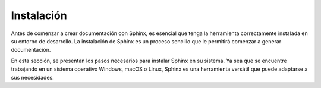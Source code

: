 ===========
Instalación
===========

Antes de comenzar a crear documentación con Sphinx, es esencial que tenga la herramienta correctamente instalada en su entorno de desarrollo. La instalación de Sphinx es un proceso sencillo que le permitirá comenzar a generar documentación.

En esta sección, se presentan los pasos necesarios para instalar Sphinx en su sistema. Ya sea que se encuentre trabajando en un sistema operativo Windows, macOS o Linux, Sphinx es una herramienta versátil que puede adaptarse a sus necesidades.

